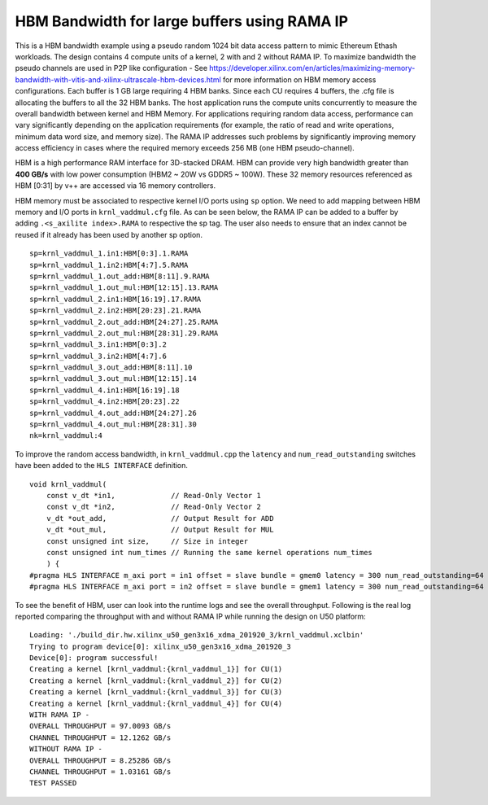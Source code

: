 HBM Bandwidth for large buffers using RAMA IP
=============================================

This is a HBM bandwidth example using a pseudo random 1024 bit data access pattern to mimic Ethereum Ethash workloads. The design contains 4 compute units of a kernel, 2 with and 2 without RAMA IP. To maximize bandwidth the pseudo channels are used in  P2P like configuration - See https://developer.xilinx.com/en/articles/maximizing-memory-bandwidth-with-vitis-and-xilinx-ultrascale-hbm-devices.html for more information on HBM memory access configurations. Each buffer is 1 GB large requiring 4 HBM banks. Since each CU requires 4 buffers, the .cfg file is allocating the buffers to all the 32 HBM banks. The host application runs the compute units concurrently to measure the overall bandwidth between kernel and HBM Memory. For applications requiring random data access, performance can vary significantly depending on the application requirements (for example, the ratio of read and write operations, minimum data word size, and memory size). The RAMA IP addresses such problems by significantly improving memory access efficiency in cases where the required memory exceeds 256 MB (one HBM pseudo-channel).

HBM is a high performance RAM interface for 3D-stacked DRAM. HBM can provide very high bandwidth greater than **400 GB/s** with low power consumption (HBM2 ~ 20W vs GDDR5 ~ 100W). These 32 memory resources referenced as HBM [0:31] by v++ are accessed via 16 memory controllers.

HBM memory must be associated to respective kernel I/O ports using ``sp`` option. We need to add mapping between HBM memory and I/O ports in ``krnl_vaddmul.cfg`` file. As can be seen below, the RAMA IP can be added to a buffer by adding ``.<s_axilite index>.RAMA`` to respective the sp tag. The user also needs to ensure that an index cannot be reused if it already has been used by another sp option.

::

   sp=krnl_vaddmul_1.in1:HBM[0:3].1.RAMA
   sp=krnl_vaddmul_1.in2:HBM[4:7].5.RAMA
   sp=krnl_vaddmul_1.out_add:HBM[8:11].9.RAMA
   sp=krnl_vaddmul_1.out_mul:HBM[12:15].13.RAMA
   sp=krnl_vaddmul_2.in1:HBM[16:19].17.RAMA
   sp=krnl_vaddmul_2.in2:HBM[20:23].21.RAMA
   sp=krnl_vaddmul_2.out_add:HBM[24:27].25.RAMA
   sp=krnl_vaddmul_2.out_mul:HBM[28:31].29.RAMA
   sp=krnl_vaddmul_3.in1:HBM[0:3].2
   sp=krnl_vaddmul_3.in2:HBM[4:7].6
   sp=krnl_vaddmul_3.out_add:HBM[8:11].10
   sp=krnl_vaddmul_3.out_mul:HBM[12:15].14
   sp=krnl_vaddmul_4.in1:HBM[16:19].18
   sp=krnl_vaddmul_4.in2:HBM[20:23].22
   sp=krnl_vaddmul_4.out_add:HBM[24:27].26
   sp=krnl_vaddmul_4.out_mul:HBM[28:31].30
   nk=krnl_vaddmul:4

To improve the random access bandwidth, in ``krnl_vaddmul.cpp`` the
``latency`` and ``num_read_outstanding`` switches have been added to the
``HLS INTERFACE`` definition.

::

   void krnl_vaddmul(
       const v_dt *in1,             // Read-Only Vector 1
       const v_dt *in2,             // Read-Only Vector 2
       v_dt *out_add,               // Output Result for ADD
       v_dt *out_mul,               // Output Result for MUL
       const unsigned int size,     // Size in integer
       const unsigned int num_times // Running the same kernel operations num_times
       ) {
   #pragma HLS INTERFACE m_axi port = in1 offset = slave bundle = gmem0 latency = 300 num_read_outstanding=64
   #pragma HLS INTERFACE m_axi port = in2 offset = slave bundle = gmem1 latency = 300 num_read_outstanding=64

To see the benefit of HBM, user can look into the runtime logs and see the overall throughput. Following is the real log reported comparing the throughput with and without RAMA IP while running the design on U50 platform:

::

   Loading: './build_dir.hw.xilinx_u50_gen3x16_xdma_201920_3/krnl_vaddmul.xclbin'
   Trying to program device[0]: xilinx_u50_gen3x16_xdma_201920_3
   Device[0]: program successful!
   Creating a kernel [krnl_vaddmul:{krnl_vaddmul_1}] for CU(1)
   Creating a kernel [krnl_vaddmul:{krnl_vaddmul_2}] for CU(2)
   Creating a kernel [krnl_vaddmul:{krnl_vaddmul_3}] for CU(3)
   Creating a kernel [krnl_vaddmul:{krnl_vaddmul_4}] for CU(4)
   WITH RAMA IP -
   OVERALL THROUGHPUT = 97.0093 GB/s
   CHANNEL THROUGHPUT = 12.1262 GB/s
   WITHOUT RAMA IP -
   OVERALL THROUGHPUT = 8.25286 GB/s
   CHANNEL THROUGHPUT = 1.03161 GB/s
   TEST PASSED

